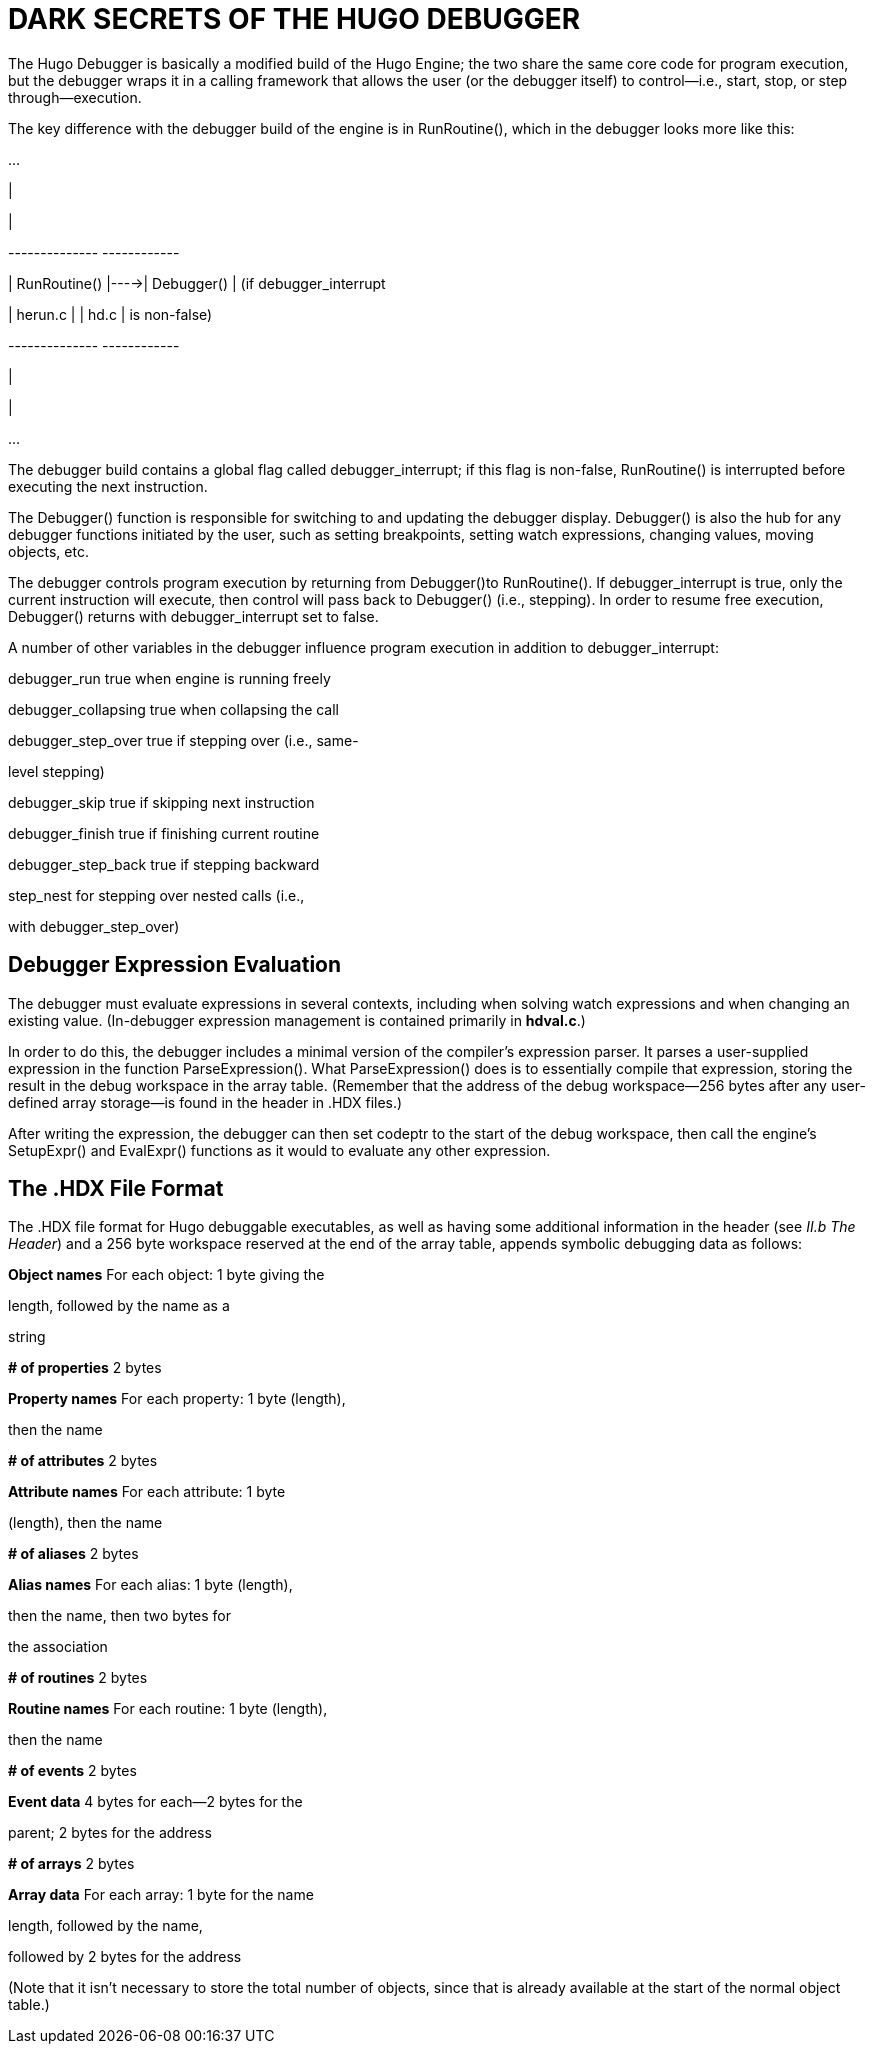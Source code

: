 = DARK SECRETS OF THE HUGO DEBUGGER



The Hugo Debugger is basically a modified build of the Hugo Engine; the two share the same core code for program execution, but the debugger wraps it in a calling framework that allows the user (or the debugger itself) to control--i.e., start, stop, or step through--execution.

The key difference with the debugger build of the engine is in RunRoutine(), which in the debugger looks more like this:

...

|

|

+--------------+ +------------+

| RunRoutine() |---->| Debugger() | (if debugger_interrupt

| herun.c | | hd.c | is non-false)

+--------------+ +------------+

|

|

...

The debugger build contains a global flag called debugger_interrupt; if this flag is non-false, RunRoutine() is interrupted before executing the next instruction.

The Debugger() function is responsible for switching to and updating the debugger display. Debugger() is also the hub for any debugger functions initiated by the user, such as setting breakpoints, setting watch expressions, changing values, moving objects, etc.

The debugger controls program execution by returning from Debugger()to RunRoutine(). If debugger_interrupt is true, only the current instruction will execute, then control will pass back to Debugger() (i.e., stepping). In order to resume free execution, Debugger() returns with debugger_interrupt set to false.

A number of other variables in the debugger influence program execution in addition to debugger_interrupt:

debugger_run true when engine is running freely

debugger_collapsing true when collapsing the call

debugger_step_over true if stepping over (i.e., same-

level stepping)

debugger_skip true if skipping next instruction

debugger_finish true if finishing current routine

debugger_step_back true if stepping backward

step_nest for stepping over nested calls (i.e.,

with debugger_step_over)

== Debugger Expression Evaluation



The debugger must evaluate expressions in several contexts, including when solving watch expressions and when changing an existing value. (In-debugger expression management is contained primarily in *hdval.c*.)

In order to do this, the debugger includes a minimal version of the compiler's expression parser. It parses a user-supplied expression in the function ParseExpression(). What ParseExpression() does is to essentially compile that expression, storing the result in the debug workspace in the array table. (Remember that the address of the debug workspace--256 bytes after any user-defined array storage--is found in the header in .HDX files.)

After writing the expression, the debugger can then set codeptr to the start of the debug workspace, then call the engine's SetupExpr() and EvalExpr() functions as it would to evaluate any other expression.

== The .HDX File Format



The .HDX file format for Hugo debuggable executables, as well as having some additional information in the header (see _II.b_ _The Header_) and a 256 byte workspace reserved at the end of the array table, appends symbolic debugging data as follows:

*Object names* For each object: 1 byte giving the

length, followed by the name as a

string

*# of properties* 2 bytes

*Property names* For each property: 1 byte (length),

then the name

*# of attributes* 2 bytes

*Attribute names* For each attribute: 1 byte

(length), then the name

*# of aliases* 2 bytes

*Alias names* For each alias: 1 byte (length),

then the name, then two bytes for

the association

*# of routines* 2 bytes

*Routine names* For each routine: 1 byte (length),

then the name

*# of events* 2 bytes

*Event data* 4 bytes for each--2 bytes for the

parent; 2 bytes for the address

*# of arrays* 2 bytes

*Array data* For each array: 1 byte for the name

length, followed by the name,

followed by 2 bytes for the address

(Note that it isn't necessary to store the total number of objects, since that is already available at the start of the normal object table.)


// EOF //

